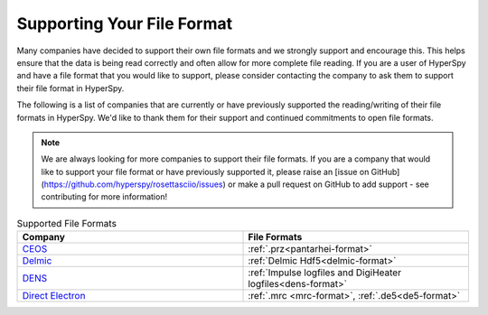 .. _supporting_your_file_format:

Supporting Your File Format
===========================

Many companies have decided to support their own file formats and we strongly support and encourage this.
This helps ensure that the data is being read correctly and often allow for more complete file reading.
If you are a user of HyperSpy and have a file format that you would like to support, please consider
contacting the company to ask them to support their file format in HyperSpy.

The following is a list of companies that are currently or have previously supported the reading/writing
of their file formats in HyperSpy.  We'd like to thank them for their support and continued commitments to open
file formats.

.. note:: We are always looking for more companies to support their file formats.
   If you are a company that would like to support your file format or have previously supported it,
   please raise an [issue on GitHub](https://github.com/hyperspy/rosettasciio/issues) or make a pull 
   request on GitHub to add support - see contributing for more information!


.. list-table:: Supported File Formats
    :header-rows: 1
    :widths: 20 20

    * - Company
      - File Formats
    * - `CEOS <https://www.ceos-gmbh.de/de>`_
      - :ref:`.prz<pantarhei-format>`
    * - `Delmic <https://www.delmic.com/en/>`_
      - :ref:`Delmic Hdf5<delmic-format>`
    * - `DENS <https://denssolutions.com>`_
      - :ref:`Impulse logfiles and DigiHeater logfiles<dens-format>`
    * - `Direct Electron <https://directelectron.com/dimension-for-4d-stem/>`_
      - :ref:`.mrc <mrc-format>`, :ref:`.de5<de5-format>`







